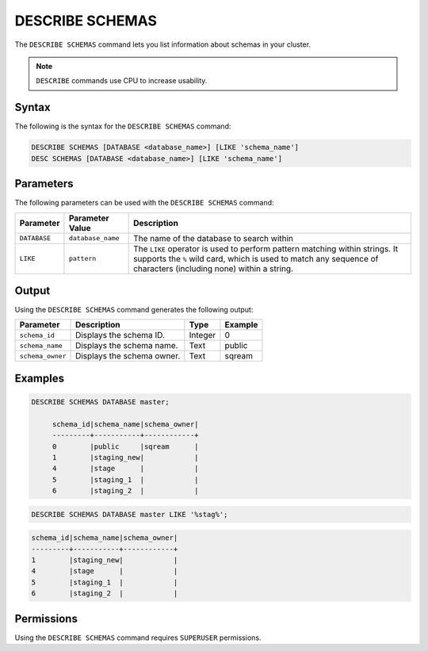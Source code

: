 .. _describe_schemas:

****************
DESCRIBE SCHEMAS
****************

The ``DESCRIBE SCHEMAS`` command lets you list information about schemas in your cluster.

.. note:: ``DESCRIBE`` commands use CPU to increase usability.

Syntax
======

The following is the syntax for the ``DESCRIBE SCHEMAS`` command:

.. code-block:: postgres

   DESCRIBE SCHEMAS [DATABASE <database_name>] [LIKE 'schema_name']
   DESC SCHEMAS [DATABASE <database_name>] [LIKE 'schema_name']

Parameters
==========

The following parameters can be used with the ``DESCRIBE SCHEMAS`` command:

.. list-table:: 
   :widths: auto
   :header-rows: 1
   
   * - Parameter
     - Parameter Value
     - Description
   * - ``DATABASE``
     - ``database_name``
     - The name of the database to search within
   * - ``LIKE``
     - ``pattern``
     - The ``LIKE`` operator is used to perform pattern matching within strings. It supports the ``%`` wild card, which is used to match any sequence of characters (including none) within a string.
   
	
Output
======

Using the ``DESCRIBE SCHEMAS`` command generates the following output:

.. list-table:: 
   :widths: auto
   :header-rows: 1
   
   * - Parameter
     - Description
     - Type
     - Example
   * - ``schema_id``
     - Displays the schema ID.
     - Integer
     - 0
   * - ``schema_name``
     - Displays the schema name.
     - Text
     - public
   * - ``schema_owner``
     - Displays the schema owner.
     - Text
     - sqream
	
Examples
========

.. code-block:: sql

   DESCRIBE SCHEMAS DATABASE master;
   	 
	schema_id|schema_name|schema_owner|
	---------+-----------+------------+
	0        |public     |sqream      |
	1        |staging_new|            |
	4        |stage      |            |
	5        |staging_1  |            |
	6        |staging_2  |            |
     
.. code-block:: sql

	DESCRIBE SCHEMAS DATABASE master LIKE '%stag%';

.. code-block:: none

	schema_id|schema_name|schema_owner|
	---------+-----------+------------+
	1        |staging_new|            |
	4        |stage      |            |
	5        |staging_1  |            |
	6        |staging_2  |            |

Permissions
===========

Using the ``DESCRIBE SCHEMAS`` command requires ``SUPERUSER`` permissions.
